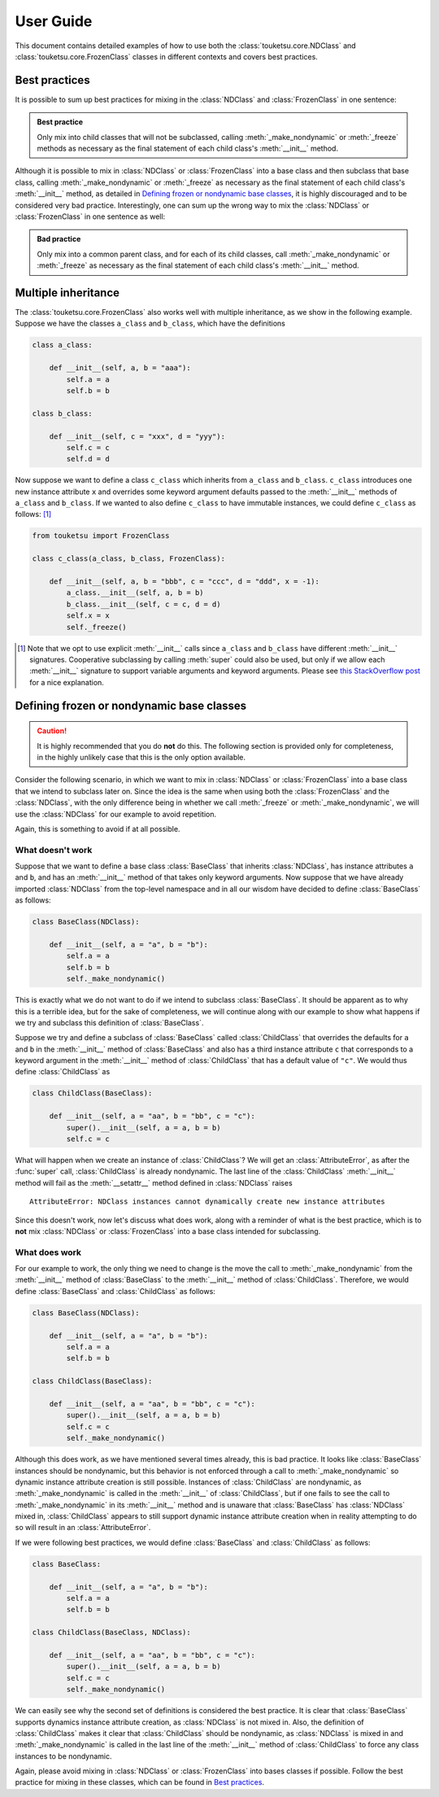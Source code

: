 .. user guide on how to use FrozenClass and NDClass

   Changelog:

   07-03-2020

   initial creation with touch. added document title and section titles. renamed
   file from examples.rst to user_guide.rst.

User Guide
==========

This document contains detailed examples of how to use both the :class:`touketsu.core.NDClass` and :class:`touketsu.core.FrozenClass` classes in different contexts and covers best practices.

Best practices
--------------

It is possible to sum up best practices for mixing in the :class:`NDClass` and :class:`FrozenClass` in one sentence:

.. admonition:: Best practice

   Only mix into child classes that will not be subclassed, calling :meth:`_make_nondynamic` or :meth:`_freeze` methods as necessary as the final statement of each child class's :meth:`__init__` method.

Although it is possible to mix in :class:`NDClass` or :class:`FrozenClass` into a base class and then subclass that base class, calling :meth:`_make_nondynamic` or :meth:`_freeze` as necessary as the final statement of each child class's :meth:`__init__` method, as detailed in `Defining frozen or nondynamic base classes`_, it is highly discouraged and to be considered very bad practice. Interestingly, one can sum up the wrong way to mix the :class:`NDClass` or :class:`FrozenClass` in one sentence as well:

.. admonition:: Bad practice

   Only mix into a common parent class, and for each of its child classes, call :meth:`_make_nondynamic` or :meth:`_freeze` as necessary as the final statement of each child class's :meth:`__init__` method.


Multiple inheritance
--------------------

The :class:`touketsu.core.FrozenClass` also works well with multiple inheritance, as we show in the following example. Suppose we have the classes ``a_class`` and ``b_class``, which have the definitions

.. code:: python

   class a_class:

       def __init__(self, a, b = "aaa"):
           self.a = a
           self.b = b

   class b_class:

       def __init__(self, c = "xxx", d = "yyy"):
           self.c = c
           self.d = d

Now suppose we want to define a class ``c_class`` which inherits from ``a_class`` and ``b_class``. ``c_class`` introduces one new instance attribute ``x`` and overrides some keyword argument defaults passed to the :meth:`__init__` methods of ``a_class`` and ``b_class``. If we wanted to also define ``c_class`` to have immutable instances, we could define ``c_class`` as follows: [#]_

.. code:: python

   from touketsu import FrozenClass

   class c_class(a_class, b_class, FrozenClass):

       def __init__(self, a, b = "bbb", c = "ccc", d = "ddd", x = -1):
           a_class.__init__(self, a, b = b)
	   b_class.__init__(self, c = c, d = d)
	   self.x = x
	   self._freeze()

.. [#] Note that we opt to use explicit :meth:`__init__` calls since ``a_class`` and ``b_class`` have different :meth:`__init__` signatures. Cooperative subclassing by calling :meth:`super` could also be used, but only if we allow each :meth:`__init__` signature to support variable arguments and keyword arguments. Please see `this StackOverflow post`__ for a nice explanation.

.. __: https://stackoverflow.com/questions/26927571/multiple-inheritance-in-python3-with-different-signatures

Defining frozen or nondynamic base classes
------------------------------------------

.. caution::

   It is highly recommended that you do **not** do this. The following section is provided only for completeness, in the highly unlikely case that this is the only option available.

Consider the following scenario, in which we want to mix in :class:`NDClass` or :class:`FrozenClass` into a base class that we intend to subclass later on. Since the idea is the same when using both the :class:`FrozenClass` and the :class:`NDClass`, with the only difference being in whether we call :meth:`_freeze` or :meth:`_make_nondynamic`, we will use the :class:`NDClass` for our example to avoid repetition.

Again, this is something to avoid if at all possible.

What doesn't work
~~~~~~~~~~~~~~~~~

Suppose that we want to define a base class :class:`BaseClass` that inherits :class:`NDClass`, has instance attributes ``a`` and ``b``, and has an :meth:`__init__` method of that takes only keyword arguments. Now suppose that we have already imported :class:`NDClass` from the top-level namespace and in all our wisdom have decided to define :class:`BaseClass` as follows:

.. code:: python

   class BaseClass(NDClass):

       def __init__(self, a = "a", b = "b"):
           self.a = a
	   self.b = b
	   self._make_nondynamic()

This is exactly what we do not want to do if we intend to subclass :class:`BaseClass`. It should be apparent as to why this is a terrible idea, but for the sake of completeness, we will continue along with our example to show what happens if we try and subclass this definition of :class:`BaseClass`.

Suppose we try and define a subclass of :class:`BaseClass` called :class:`ChildClass` that overrides the defaults for ``a`` and ``b`` in the :meth:`__init__` method of :class:`BaseClass` and also has a third instance attribute ``c`` that corresponds to a keyword argument in the :meth:`__init__` method of :class:`ChildClass` that has a default value of ``"c"``. We would thus define :class:`ChildClass` as

.. code:: python

   class ChildClass(BaseClass):

       def __init__(self, a = "aa", b = "bb", c = "c"):
           super().__init__(self, a = a, b = b)
	   self.c = c

What will happen when we create an instance of :class:`ChildClass`? We will get an :class:`AttributeError`, as after the :func:`super` call, :class:`ChildClass` is already nondynamic. The last line of the :class:`ChildClass` :meth:`__init__` method will fail as the :meth:`__setattr__` method defined in :class:`NDClass` raises

::

   AttributeError: NDClass instances cannot dynamically create new instance attributes

Since this doesn't work, now let's discuss what does work, along with a reminder of what is the best practice, which is to **not** mix :class:`NDClass` or :class:`FrozenClass` into a base class intended for subclassing.

What does work
~~~~~~~~~~~~~~

For our example to work, the only thing we need to change is the move the call to :meth:`_make_nondynamic` from the :meth:`__init__` method of :class:`BaseClass` to the :meth:`__init__` method of :class:`ChildClass`. Therefore, we would define :class:`BaseClass` and :class:`ChildClass` as follows:

.. code:: python

   class BaseClass(NDClass):

       def __init__(self, a = "a", b = "b"):
           self.a = a
	   self.b = b

   class ChildClass(BaseClass):

       def __init__(self, a = "aa", b = "bb", c = "c"):
           super().__init__(self, a = a, b = b)
	   self.c = c
	   self._make_nondynamic()

Although this does work, as we have mentioned several times already, this is bad practice. It looks like :class:`BaseClass` instances should be nondynamic, but this behavior is not enforced through a call to :meth:`_make_nondynamic` so dynamic instance attribute creation is still possible. Instances of :class:`ChildClass` are nondynamic, as :meth:`_make_nondynamic` is called in the :meth:`__init__` of :class:`ChildClass`, but if one fails to see the call to :meth:`_make_nondynamic` in its :meth:`__init__` method and is unaware that :class:`BaseClass` has :class:`NDClass` mixed in, :class:`ChildClass` appears to still support dynamic instance attribute creation when in reality attempting to do so will result in an :class:`AttributeError`.

If we were following best practices, we would define :class:`BaseClass` and :class:`ChildClass` as follows:

.. code:: python

   class BaseClass:

       def __init__(self, a = "a", b = "b"):
           self.a = a
	   self.b = b

   class ChildClass(BaseClass, NDClass):

       def __init__(self, a = "aa", b = "bb", c = "c"):
           super().__init__(self, a = a, b = b)
	   self.c = c
	   self._make_nondynamic()

We can easily see why the second set of definitions is considered the best practice. It is clear that :class:`BaseClass` supports dynamics instance attribute creation, as :class:`NDClass` is not mixed in. Also, the definition of :class:`ChildClass` makes it clear that :class:`ChildClass` should be nondynamic, as :class:`NDClass` is mixed in and :meth:`_make_nondynamic` is called in the last line of the :meth:`__init__` method of :class:`ChildClass` to force any class instances to be nondynamic.

Again, please avoid mixing in :class:`NDClass` or :class:`FrozenClass` into bases classes if possible. Follow the best practice for mixing in these classes, which can be found in `Best practices`_.
